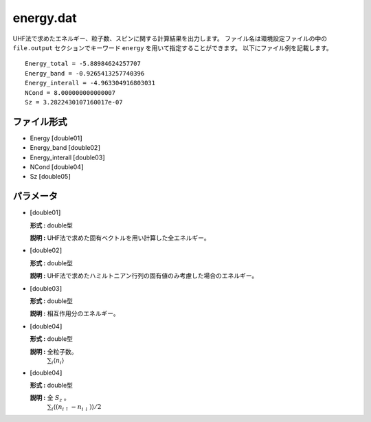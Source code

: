 .. highlight:: none

.. _subsec:energy.dat:

energy.dat
~~~~~~~~~~

UHF法で求めたエネルギー、粒子数、スピンに関する計算結果を出力します。
ファイル名は環境設定ファイルの中の ``file.output`` セクションでキーワード ``energy`` を用いて指定することができます。
以下にファイル例を記載します。

::

    Energy_total = -5.88984624257707
    Energy_band = -0.9265413257740396
    Energy_interall = -4.963304916803031
    NCond = 8.000000000000007
    Sz = 3.2822430107160017e-07

ファイル形式
^^^^^^^^^^^^

-  Energy :math:`[`\ double01\ :math:`]`

-  Energy_band :math:`[`\ double02\ :math:`]`

-  Energy_interall :math:`[`\ double03\ :math:`]`

-  NCond :math:`[`\ double04\ :math:`]`

-  Sz :math:`[`\ double05\ :math:`]`

パラメータ
^^^^^^^^^^

-  :math:`[`\ double01\ :math:`]`

   **形式 :** double型

   **説明 :**
   UHF法で求めた固有ベクトルを用い計算した全エネルギー。

-  :math:`[`\ double02\ :math:`]`

   **形式 :** double型

   **説明 :** UHF法で求めたハミルトニアン行列の固有値のみ考慮した場合のエネルギー。


-  :math:`[`\ double03\ :math:`]`

   **形式 :** double型

   **説明 :** 相互作用分のエネルギー。

-  :math:`[`\ double04\ :math:`]`

   **形式 :** double型

   **説明 :** 全粒子数。
    :math:`\sum_{i}\langle n_{i}\rangle`

-  :math:`[`\ double04\ :math:`]`

   **形式 :** double型

   **説明 :** 全 :math:`S_z` 。
    :math:`\sum_{i}\langle (n_{i\uparrow}-n_{i\downarrow})\rangle/2`


.. raw:: latex

   \newpage



